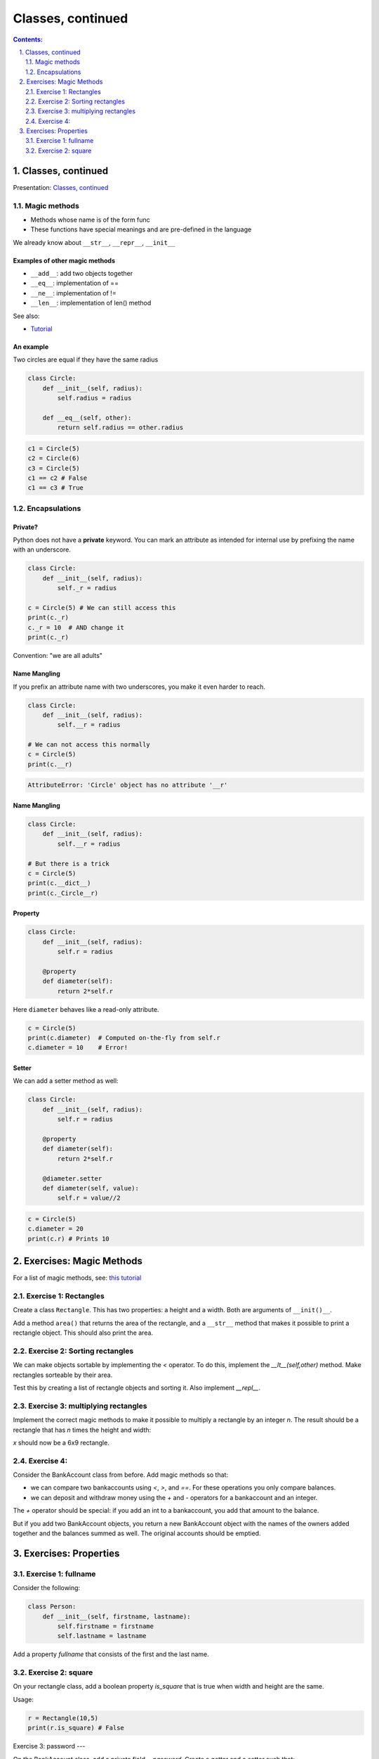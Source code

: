 ===============
Classes, continued
===============

.. sectnum::
   :start: 1
   :suffix: .
   :depth: 2

.. contents:: Contents:
   :depth: 2
   :backlinks: entry
   :local:


Classes, continued
================================================================================

Presentation: `Classes, continued <https://codesensei.nl/presentations/classes-2.html>`_


Magic methods
-------------

- Methods whose name is of the form func

- These functions have special meanings and are pre-defined in the language

We already know about ``__str__``, ``__repr__``, ``__init__``

Examples of other magic methods
~~~~~~~~~~~~~~~~~~~~~~~~~~~~~~~

- ``__add__``: add two objects together

- ``__eq__``:  implementation of ==

- ``__ne__``: implementation of !=

- ``__len__``: implementation of len() method

See also:

- `Tutorial <https://www.python-course.eu/python3_magic_methods.php>`_

An example
~~~~~~~~~~

Two circles are equal if they have the same radius

.. code:: python

    class Circle:
        def __init__(self, radius):
            self.radius = radius

        def __eq__(self, other):
            return self.radius == other.radius

.. code:: python

    c1 = Circle(5)
    c2 = Circle(6)
    c3 = Circle(5)
    c1 == c2 # False
    c1 == c3 # True

Encapsulations
--------------

Private?
~~~~~~~~

Python does not have a **private** keyword. You can mark an attribute as
intended for internal use by prefixing the name with an underscore.

.. code:: python

    class Circle:
        def __init__(self, radius):
            self._r = radius

    c = Circle(5) # We can still access this
    print(c._r)
    c._r = 10  # AND change it
    print(c._r)

Convention: "we are all adults"

Name Mangling
~~~~~~~~~~~~~

If you prefix an attribute name with two underscores, you make it even
harder to reach.

.. code:: python

    class Circle:
        def __init__(self, radius):
            self.__r = radius

    # We can not access this normally
    c = Circle(5)
    print(c.__r)

.. code:: text

    AttributeError: 'Circle' object has no attribute '__r'

Name Mangling
~~~~~~~~~~~~~

.. code:: python

    class Circle:
        def __init__(self, radius):
            self.__r = radius

    # But there is a trick
    c = Circle(5)
    print(c.__dict__)
    print(c._Circle__r)

Property
~~~~~~~~

.. code:: python

    class Circle:
        def __init__(self, radius):
            self.r = radius

        @property
        def diameter(self):
            return 2*self.r

Here ``diameter`` behaves like a read-only attribute.

.. code:: python

    c = Circle(5)
    print(c.diameter)  # Computed on-the-fly from self.r
    c.diameter = 10    # Error!

Setter
~~~~~~

We can add a setter method as well:

.. code:: python

    class Circle:
        def __init__(self, radius):
            self.r = radius

        @property
        def diameter(self):
            return 2*self.r

        @diameter.setter
        def diameter(self, value):
            self.r = value//2

.. code:: python

    c = Circle(5)
    c.diameter = 20
    print(c.r) # Prints 10

Exercises: Magic Methods
=======================

For a list of magic methods, see: `this tutorial <https://www.python-course.eu/python3_magic_methods.php>`_

Exercise 1: Rectangles
-----

Create a class ``Rectangle``. This has two properties: a height and a  width. Both are arguments of ``__init()__``.

Add a method ``area()`` that returns the area of the rectangle, and a
``__str__`` method that makes it possible to print a rectangle object.
This should also print the area.

Exercise 2: Sorting rectangles
-----

We can make objects sortable by implementing the `<` operator. To do
this, implement the `__lt__(self,other)` method. Make rectangles
sorteable by their area.

Test this by creating a list of rectangle objects and sorting it. Also
implement `__repl__`.

Exercise 3: multiplying rectangles
------

Implement the correct magic methods to make it possible to multiply a
rectangle by an integer `n`. The result should be a rectangle that has
`n` times the height and width:

.. code:: python
   r = Rectangle(2,3)
   x = r*3

`x` should now be a 6x9 rectangle.

Exercise 4:
------

Consider the BankAccount class from before. Add magic methods so that:

- we can compare two bankaccounts using `<`, `>`, and `==`. For these
  operations you only compare balances.

- we can deposit and withdraw money using the `+` and `-` operators
  for a bankaccount and an integer.

The `+` operator should be special: if you add an int to a
bankaccount, you add that amount to the balance.

But if you add two BankAccount objects, you return a new BankAccount
object with the names of the owners added together and the balances
summed as well. The original accounts should be emptied.

Exercises: Properties
=====================

Exercise 1: fullname
---------------------

Consider the following:

.. code:: python

   class Person:
       def __init__(self, firstname, lastname):
           self.firstname = firstname
           self.lastname = lastname

Add a property `fullname` that consists of the first and the last name.

Exercise 2: square
---------------------

On your rectangle class, add a boolean property `is_square` that is
true when width and height are the same.

Usage:

.. code:: python

   r = Rectangle(10,5)
   print(r.is_square) # False

Exercise 3: password
---

On the BankAccount class, add a private field `__password`. Create a
getter and a setter such that:

- the password cannot be retrieved - trying to get the value should
  return an empty string.

- the password can be set, but you don't save the password itself.
  Instead you store an encoded version of the string (use something
  like `Hashlib <https://docs.python.org/3.8/library/hashlib.html>`_

Add a method `checkpassword` that takes a string, encodes it as well,
and compares it to the stored, encoded password. Return true if the
password is correct.

Note: nowhere in the class should you be storing the plaintext password!

Usage should look something like:

.. code:: python

   acct = BankAccount(...)
   acct.password = "p@ssw0rd"  # this should store an encoded string in __password
   print(acct.password) # print ""
   acct.checkpassword("hoi") # Return False
   acct.checkpassword("p@ssw0rd") # Return True
